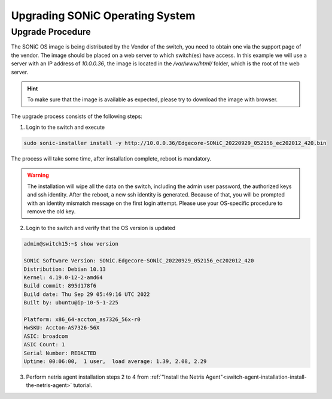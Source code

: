 .. meta::
    :description: Upgrading SONiC OS

.. raw:: html

    <style> .green {color:#2fa84f} </style>
    <style> .red {color:red} </style>
  
.. role:: green

.. role:: red

**************************************
Upgrading SONiC Operating System
**************************************

Upgrade Procedure
=================

The SONiC OS image is being distributed by the Vendor of the switch, you need to obtain one via the support page of the vendor.
The image should be placed on a web server to which switch(es) have access.
In this example we will use a server with an IP address of *10.0.0.36*, the image is located in the */var/www/html/* folder, which is the root of the web server.

.. image:: /tutorials/images/upgrading_sonic_folder_listing.png
  :align: center

.. hint:: To make sure that the image is available as expected, please try to download the image with browser.

The upgrade process consists of the following steps:

1. Login to the switch and execute
   
.. code-block:: shell-session
   
  sudo sonic-installer install -y http://10.0.0.36/Edgecore-SONiC_20220929_052156_ec202012_420.bin

The process will take some time, after installation complete, reboot is mandatory.

.. warning:: 
  
  The installation will wipe all the data on the switch, including the admin user password, the authorized keys and ssh identity. After the reboot, a new ssh identity is generated. Because of that, you will be prompted with an identity mismatch message on the first login attempt. Please use your OS-specific procedure to remove the old key.

2. Login to the switch and verify that the OS version is updated

.. code-block:: shell-session
  
  admin@switch15:~$ show version

  SONiC Software Version: SONiC.Edgecore-SONiC_20220929_052156_ec202012_420
  Distribution: Debian 10.13
  Kernel: 4.19.0-12-2-amd64
  Build commit: 895d178f6
  Build date: Thu Sep 29 05:49:16 UTC 2022
  Built by: ubuntu@ip-10-5-1-225

  Platform: x86_64-accton_as7326_56x-r0
  HwSKU: Accton-AS7326-56X
  ASIC: broadcom
  ASIC Count: 1
  Serial Number: REDACTED
  Uptime: 00:06:00,  1 user,  load average: 1.39, 2.08, 2.29

3. Perform netris agent installation steps 2 to 4 from :ref:`"Install the Netris Agent"<switch-agent-installation-install-the-netris-agent>` tutorial.
